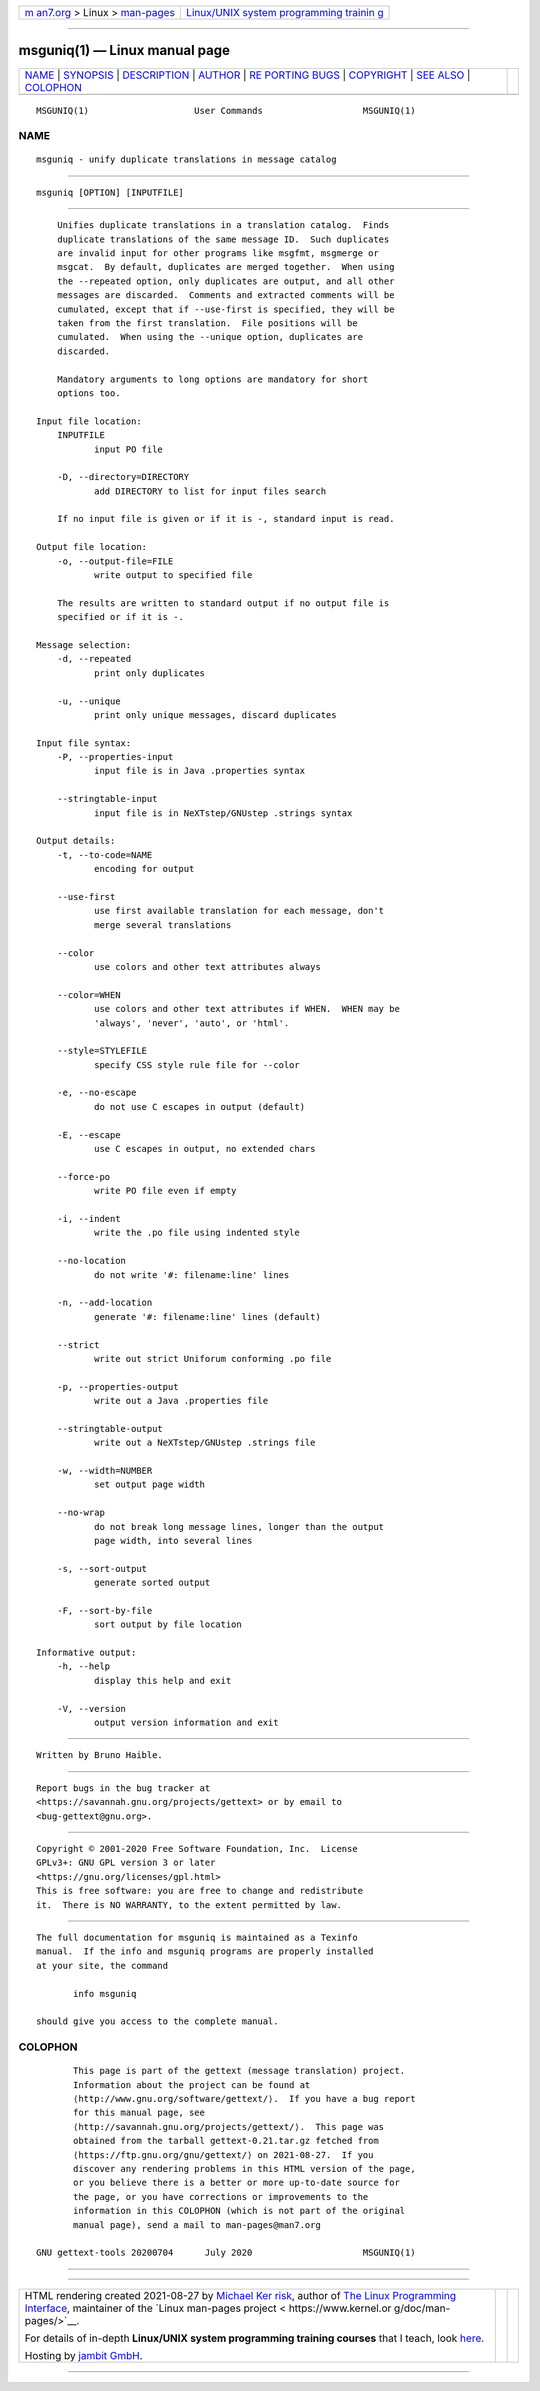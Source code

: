 .. container:: page-top

.. container:: nav-bar

   +----------------------------------+----------------------------------+
   | `m                               | `Linux/UNIX system programming   |
   | an7.org <../../../index.html>`__ | trainin                          |
   | > Linux >                        | g <http://man7.org/training/>`__ |
   | `man-pages <../index.html>`__    |                                  |
   +----------------------------------+----------------------------------+

--------------

msguniq(1) — Linux manual page
==============================

+-----------------------------------+-----------------------------------+
| `NAME <#NAME>`__ \|               |                                   |
| `SYNOPSIS <#SYNOPSIS>`__ \|       |                                   |
| `DESCRIPTION <#DESCRIPTION>`__ \| |                                   |
| `AUTHOR <#AUTHOR>`__ \|           |                                   |
| `RE                               |                                   |
| PORTING BUGS <#REPORTING_BUGS>`__ |                                   |
| \| `COPYRIGHT <#COPYRIGHT>`__ \|  |                                   |
| `SEE ALSO <#SEE_ALSO>`__ \|       |                                   |
| `COLOPHON <#COLOPHON>`__          |                                   |
+-----------------------------------+-----------------------------------+
| .. container:: man-search-box     |                                   |
+-----------------------------------+-----------------------------------+

::

   MSGUNIQ(1)                    User Commands                   MSGUNIQ(1)

NAME
-------------------------------------------------

::

          msguniq - unify duplicate translations in message catalog


---------------------------------------------------------

::

          msguniq [OPTION] [INPUTFILE]


---------------------------------------------------------------

::

          Unifies duplicate translations in a translation catalog.  Finds
          duplicate translations of the same message ID.  Such duplicates
          are invalid input for other programs like msgfmt, msgmerge or
          msgcat.  By default, duplicates are merged together.  When using
          the --repeated option, only duplicates are output, and all other
          messages are discarded.  Comments and extracted comments will be
          cumulated, except that if --use-first is specified, they will be
          taken from the first translation.  File positions will be
          cumulated.  When using the --unique option, duplicates are
          discarded.

          Mandatory arguments to long options are mandatory for short
          options too.

      Input file location:
          INPUTFILE
                 input PO file

          -D, --directory=DIRECTORY
                 add DIRECTORY to list for input files search

          If no input file is given or if it is -, standard input is read.

      Output file location:
          -o, --output-file=FILE
                 write output to specified file

          The results are written to standard output if no output file is
          specified or if it is -.

      Message selection:
          -d, --repeated
                 print only duplicates

          -u, --unique
                 print only unique messages, discard duplicates

      Input file syntax:
          -P, --properties-input
                 input file is in Java .properties syntax

          --stringtable-input
                 input file is in NeXTstep/GNUstep .strings syntax

      Output details:
          -t, --to-code=NAME
                 encoding for output

          --use-first
                 use first available translation for each message, don't
                 merge several translations

          --color
                 use colors and other text attributes always

          --color=WHEN
                 use colors and other text attributes if WHEN.  WHEN may be
                 'always', 'never', 'auto', or 'html'.

          --style=STYLEFILE
                 specify CSS style rule file for --color

          -e, --no-escape
                 do not use C escapes in output (default)

          -E, --escape
                 use C escapes in output, no extended chars

          --force-po
                 write PO file even if empty

          -i, --indent
                 write the .po file using indented style

          --no-location
                 do not write '#: filename:line' lines

          -n, --add-location
                 generate '#: filename:line' lines (default)

          --strict
                 write out strict Uniforum conforming .po file

          -p, --properties-output
                 write out a Java .properties file

          --stringtable-output
                 write out a NeXTstep/GNUstep .strings file

          -w, --width=NUMBER
                 set output page width

          --no-wrap
                 do not break long message lines, longer than the output
                 page width, into several lines

          -s, --sort-output
                 generate sorted output

          -F, --sort-by-file
                 sort output by file location

      Informative output:
          -h, --help
                 display this help and exit

          -V, --version
                 output version information and exit


-----------------------------------------------------

::

          Written by Bruno Haible.


---------------------------------------------------------------------

::

          Report bugs in the bug tracker at
          <https://savannah.gnu.org/projects/gettext> or by email to
          <bug-gettext@gnu.org>.


-----------------------------------------------------------

::

          Copyright © 2001-2020 Free Software Foundation, Inc.  License
          GPLv3+: GNU GPL version 3 or later
          <https://gnu.org/licenses/gpl.html>
          This is free software: you are free to change and redistribute
          it.  There is NO WARRANTY, to the extent permitted by law.


---------------------------------------------------------

::

          The full documentation for msguniq is maintained as a Texinfo
          manual.  If the info and msguniq programs are properly installed
          at your site, the command

                 info msguniq

          should give you access to the complete manual.

COLOPHON
---------------------------------------------------------

::

          This page is part of the gettext (message translation) project.
          Information about the project can be found at 
          ⟨http://www.gnu.org/software/gettext/⟩.  If you have a bug report
          for this manual page, see
          ⟨http://savannah.gnu.org/projects/gettext/⟩.  This page was
          obtained from the tarball gettext-0.21.tar.gz fetched from
          ⟨https://ftp.gnu.org/gnu/gettext/⟩ on 2021-08-27.  If you
          discover any rendering problems in this HTML version of the page,
          or you believe there is a better or more up-to-date source for
          the page, or you have corrections or improvements to the
          information in this COLOPHON (which is not part of the original
          manual page), send a mail to man-pages@man7.org

   GNU gettext-tools 20200704      July 2020                     MSGUNIQ(1)

--------------

--------------

.. container:: footer

   +-----------------------+-----------------------+-----------------------+
   | HTML rendering        |                       | |Cover of TLPI|       |
   | created 2021-08-27 by |                       |                       |
   | `Michael              |                       |                       |
   | Ker                   |                       |                       |
   | risk <https://man7.or |                       |                       |
   | g/mtk/index.html>`__, |                       |                       |
   | author of `The Linux  |                       |                       |
   | Programming           |                       |                       |
   | Interface <https:     |                       |                       |
   | //man7.org/tlpi/>`__, |                       |                       |
   | maintainer of the     |                       |                       |
   | `Linux man-pages      |                       |                       |
   | project <             |                       |                       |
   | https://www.kernel.or |                       |                       |
   | g/doc/man-pages/>`__. |                       |                       |
   |                       |                       |                       |
   | For details of        |                       |                       |
   | in-depth **Linux/UNIX |                       |                       |
   | system programming    |                       |                       |
   | training courses**    |                       |                       |
   | that I teach, look    |                       |                       |
   | `here <https://ma     |                       |                       |
   | n7.org/training/>`__. |                       |                       |
   |                       |                       |                       |
   | Hosting by `jambit    |                       |                       |
   | GmbH                  |                       |                       |
   | <https://www.jambit.c |                       |                       |
   | om/index_en.html>`__. |                       |                       |
   +-----------------------+-----------------------+-----------------------+

--------------

.. container:: statcounter

   |Web Analytics Made Easy - StatCounter|

.. |Cover of TLPI| image:: https://man7.org/tlpi/cover/TLPI-front-cover-vsmall.png
   :target: https://man7.org/tlpi/
.. |Web Analytics Made Easy - StatCounter| image:: https://c.statcounter.com/7422636/0/9b6714ff/1/
   :class: statcounter
   :target: https://statcounter.com/
